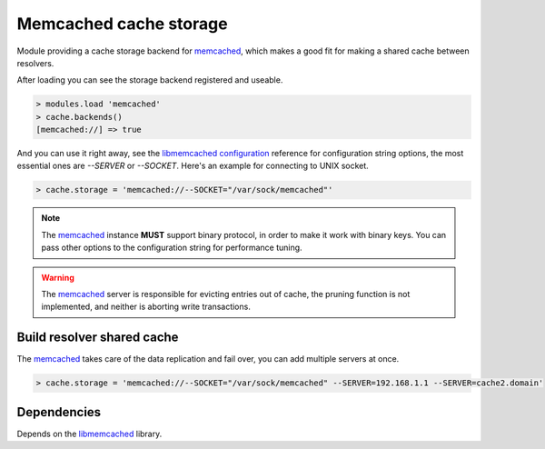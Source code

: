 Memcached cache storage
-----------------------

Module providing a cache storage backend for memcached_, which makes a good fit for
making a shared cache between resolvers.

After loading you can see the storage backend registered and useable.

.. code-block:: lua

	> modules.load 'memcached'
	> cache.backends()
	[memcached://] => true

And you can use it right away, see the `libmemcached configuration`_ reference for configuration string
options, the most essential ones are `--SERVER` or `--SOCKET`. Here's an example for connecting to UNIX socket.

.. code-block:: lua

	> cache.storage = 'memcached://--SOCKET="/var/sock/memcached"'

.. note:: The memcached_ instance **MUST** support binary protocol, in order to make it work with binary keys. You can pass other options to the configuration string for performance tuning.

.. warning:: The memcached_ server is responsible for evicting entries out of cache, the pruning function is not implemented, and neither is aborting write transactions.

Build resolver shared cache
^^^^^^^^^^^^^^^^^^^^^^^^^^^

The memcached_ takes care of the data replication and fail over, you can add multiple servers at once.

.. code-block:: lua

	> cache.storage = 'memcached://--SOCKET="/var/sock/memcached" --SERVER=192.168.1.1 --SERVER=cache2.domain'

Dependencies
^^^^^^^^^^^^

Depends on the libmemcached_ library.

.. _memcached: https://memcached.org/
.. _libmemcached: http://libmemcached.org/libMemcached.html
.. _`libmemcached configuration`: http://docs.libmemcached.org/libmemcached_configuration.html#description

